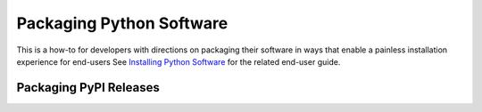 Packaging Python Software
=========================

This is a how-to for developers with directions on packaging their software
in ways that enable a painless installation experience for end-users
See `Installing Python Software <installing.rst>`_ for the related end-user guide.


Packaging PyPI Releases
-----------------------
